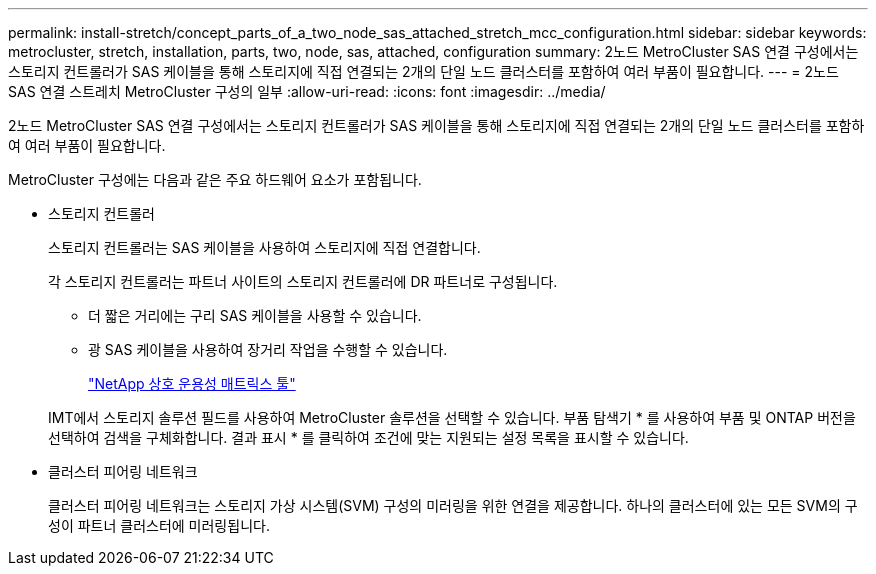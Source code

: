 ---
permalink: install-stretch/concept_parts_of_a_two_node_sas_attached_stretch_mcc_configuration.html 
sidebar: sidebar 
keywords: metrocluster, stretch, installation, parts, two, node, sas, attached, configuration 
summary: 2노드 MetroCluster SAS 연결 구성에서는 스토리지 컨트롤러가 SAS 케이블을 통해 스토리지에 직접 연결되는 2개의 단일 노드 클러스터를 포함하여 여러 부품이 필요합니다. 
---
= 2노드 SAS 연결 스트레치 MetroCluster 구성의 일부
:allow-uri-read: 
:icons: font
:imagesdir: ../media/


[role="lead"]
2노드 MetroCluster SAS 연결 구성에서는 스토리지 컨트롤러가 SAS 케이블을 통해 스토리지에 직접 연결되는 2개의 단일 노드 클러스터를 포함하여 여러 부품이 필요합니다.

MetroCluster 구성에는 다음과 같은 주요 하드웨어 요소가 포함됩니다.

* 스토리지 컨트롤러
+
스토리지 컨트롤러는 SAS 케이블을 사용하여 스토리지에 직접 연결합니다.

+
각 스토리지 컨트롤러는 파트너 사이트의 스토리지 컨트롤러에 DR 파트너로 구성됩니다.

+
** 더 짧은 거리에는 구리 SAS 케이블을 사용할 수 있습니다.
** 광 SAS 케이블을 사용하여 장거리 작업을 수행할 수 있습니다.
+
https://mysupport.netapp.com/matrix["NetApp 상호 운용성 매트릭스 툴"]

+
IMT에서 스토리지 솔루션 필드를 사용하여 MetroCluster 솔루션을 선택할 수 있습니다. 부품 탐색기 * 를 사용하여 부품 및 ONTAP 버전을 선택하여 검색을 구체화합니다. 결과 표시 * 를 클릭하여 조건에 맞는 지원되는 설정 목록을 표시할 수 있습니다.



* 클러스터 피어링 네트워크
+
클러스터 피어링 네트워크는 스토리지 가상 시스템(SVM) 구성의 미러링을 위한 연결을 제공합니다. 하나의 클러스터에 있는 모든 SVM의 구성이 파트너 클러스터에 미러링됩니다.


